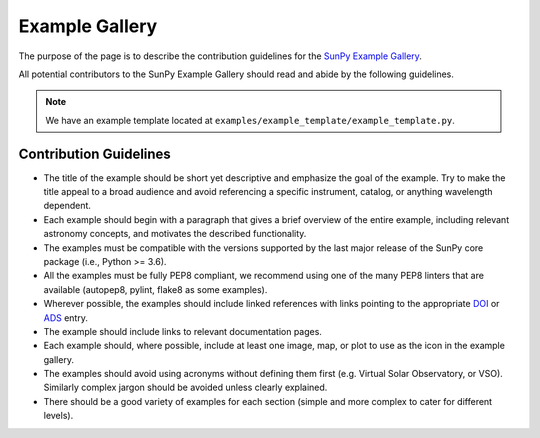 .. _example_gallery:

***************
Example Gallery
***************

The purpose of the page is to describe the contribution guidelines for the `SunPy Example Gallery <https://docs.sunpy.org/en/stable/generated/gallery/index.html>`_.

All potential contributors to the SunPy Example Gallery should read and abide by the following guidelines.

.. note:: We have an example template located at ``examples/example_template/example_template.py``.

Contribution Guidelines
=======================

* The title of the example should be short yet descriptive and emphasize the goal of the example.
  Try to make the title appeal to a broad audience and avoid referencing a specific instrument, catalog, or anything wavelength dependent.

* Each example should begin with a paragraph that gives a brief overview of the entire example, including relevant astronomy concepts, and motivates the described functionality.

* The examples must be compatible with the versions supported by the last major release of the SunPy core package (i.e., Python >= 3.6).

* All the examples must be fully PEP8 compliant, we recommend using one of the many PEP8 linters that are available (autopep8, pylint, flake8 as some examples).

* Wherever possible, the examples should include linked references with links pointing to the appropriate `DOI <https://zenodo.org/record/2551710>`_ or `ADS <https://ui.adsabs.harvard.edu/>`_ entry.

* The example should include links to relevant documentation pages.

* Each example should, where possible, include at least one image, map, or plot to use as the icon in the example gallery.

* The examples should avoid using acronyms without defining them first (e.g. Virtual Solar Observatory, or VSO).
  Similarly complex jargon should be avoided unless clearly explained.

* There should be a good variety of examples for each section (simple and more complex to cater for different levels).
